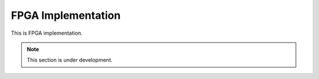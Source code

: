 FPGA Implementation
=========


This is FPGA implementation.

.. note::

   This section is under development.
